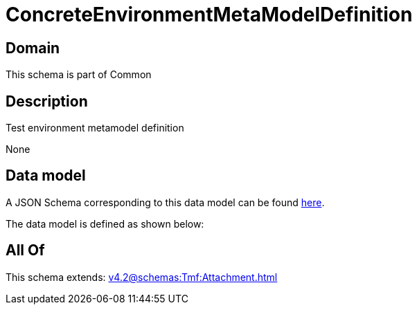 = ConcreteEnvironmentMetaModelDefinition

[#domain]
== Domain

This schema is part of Common

[#description]
== Description

Test environment metamodel definition

None

[#data_model]
== Data model

A JSON Schema corresponding to this data model can be found https://tmforum.org[here].

The data model is defined as shown below:


[#all_of]
== All Of

This schema extends: xref:v4.2@schemas:Tmf:Attachment.adoc[]
